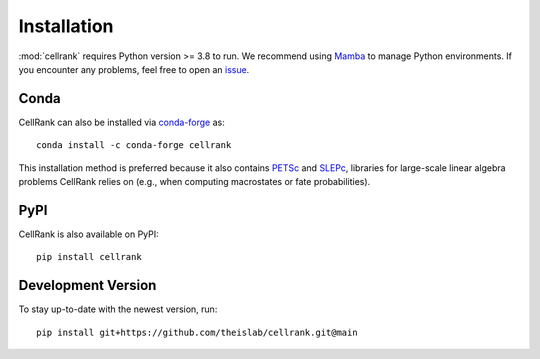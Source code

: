 Installation
============
:mod:`cellrank` requires Python version >= 3.8 to run. We recommend using Mamba_ to manage Python environments.
If you encounter any problems, feel free to open an issue_.

Conda
-----
CellRank can also be installed via `conda-forge <https://anaconda.org/conda-forge/cellrank>`_ as::

    conda install -c conda-forge cellrank

This installation method is preferred because it also contains PETSc_ and SLEPc_,
libraries for large-scale linear algebra problems CellRank relies on (e.g., when computing macrostates or
fate probabilities).

PyPI
----
CellRank is also available on PyPI::

    pip install cellrank

Development Version
-------------------
To stay up-to-date with the newest version, run::

    pip install git+https://github.com/theislab/cellrank.git@main

.. _`Mamba`: https://mamba.readthedocs.io/en/latest/installation.html
.. _`issue`: https://github.com/theislab/cellrank/issues/new
.. _`SLEPc`: https://slepc.upv.es/
.. _`PETSc`: https://petsc.org/
